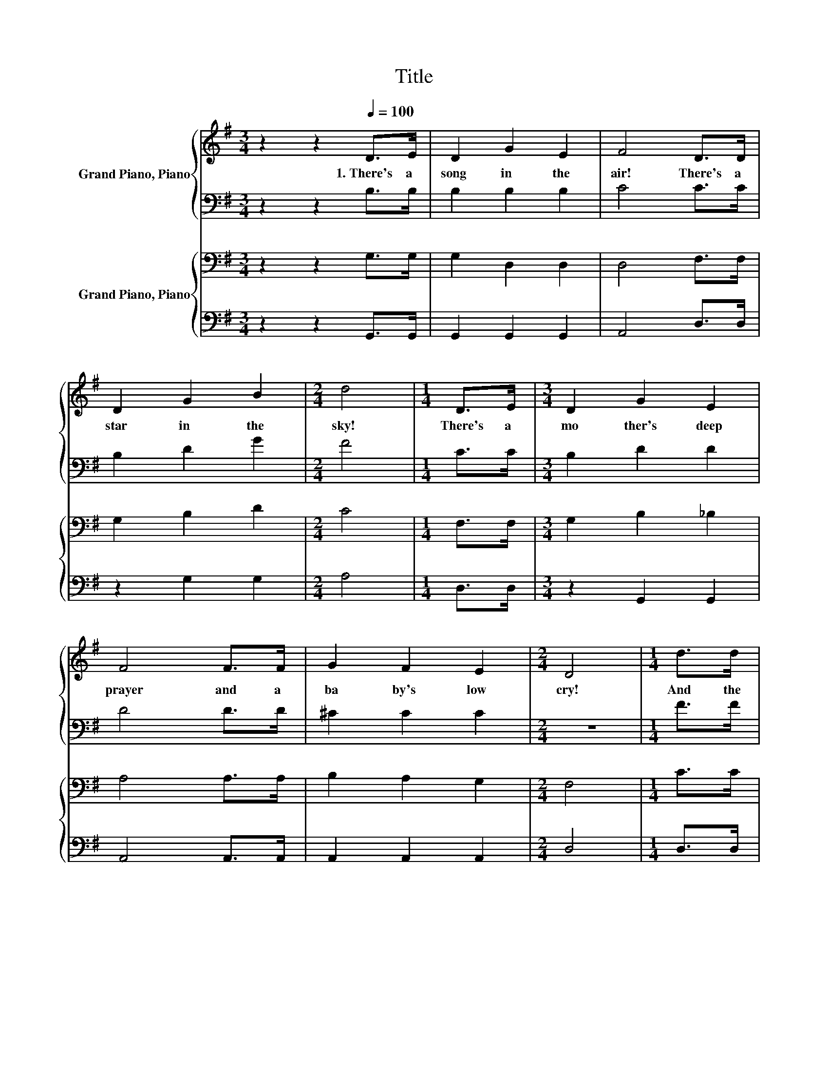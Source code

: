 X:1
T:Title
%%score { 1 | 2 } { 3 | 4 }
L:1/8
M:3/4
K:G
V:1 treble nm="Grand Piano, Piano"
V:2 bass 
V:3 bass nm="Grand Piano, Piano"
V:4 bass 
V:1
 z2 z2[Q:1/4=100] D>E | D2 G2 E2 | F4 D>D | D2 G2 B2 |[M:2/4] d4 |[M:1/4] D>E |[M:3/4] D2 G2 E2 | %7
w: 1.~There's~ a~|song~ in~ the~|air!~ There's~ a~|star~ in~ the~|sky!~|There's~ a~|mo ther's~ deep~|
 F4 F>F | G2 F2 E2 |[M:2/4] D4 |[M:1/4] d>d |[M:3/4] e2 d2 B2 | A2 G2 E2 | D2 F2 A2 |[M:2/4] d4 | %15
w: prayer~ and~ a~|ba by's~ low~|cry!~|And~ the~|star~ rains~ its~|fire~ while~ the~|beau ti ful~|sing,~|
[M:1/4] d>d |[M:3/4] e2 d2 B2 | A2 G2 c2 | B2 A2 D2 |[M:2/4] G4 |] %20
w: for~ the~|man ger~ of~|Beth le hem~|cra dles~ a~|King!~|
V:2
 z2 z2 B,>B, | B,2 B,2 B,2 | C4 C>C | B,2 D2 G2 |[M:2/4] F4 |[M:1/4] C>C |[M:3/4] B,2 D2 D2 | %7
 D4 D>D | ^C2 C2 C2 |[M:2/4] z4 |[M:1/4] F>F |[M:3/4] G2 G2 D2 | B,2 B,2 B,2 | C2 C2[K:treble] C2 | %14
[M:2/4] C4 |[M:1/4] F>F |[M:3/4] =F2 F2 F2 | E2 E2 G2 | F2 F2 z2 |[M:2/4] D4 |] %20
V:3
 z2 z2 G,>G, | G,2 D,2 D,2 | D,4 F,>F, | G,2 B,2 D2 |[M:2/4] C4 |[M:1/4] F,>F, | %6
[M:3/4] G,2 B,2 _B,2 | A,4 A,>A, | B,2 A,2 G,2 |[M:2/4] F,4 |[M:1/4] C>C |[M:3/4] B,2 B,2 G,2 | %12
 D,2 D,2 G,2 | F,2 A,2 F,2 |[M:2/4] F,4 |[M:1/4][K:treble] C>C |[M:3/4] B,2 B,2 D2 | C2 C2 ^D2 | %18
 D2 C2 C2 |[M:2/4] B,4 |] %20
V:4
 z2 z2 G,,>G,, | G,,2 G,,2 G,,2 | A,,4 D,>D, | z2 G,2 G,2 |[M:2/4] A,4 |[M:1/4] D,>D, | %6
[M:3/4] z2 G,,2 G,,2 | A,,4 A,,>A,, | A,,2 A,,2 A,,2 |[M:2/4] D,4 |[M:1/4] D,>D, | %11
[M:3/4] G,2 G,2 z2 | G,,2 G,,2 G,,2 | A,,2 A,,2 D,2 |[M:2/4] D,4 |[M:1/4] D,>D, | %16
[M:3/4] G,2 G,2 G,2 | z2 z2 A,2 | D,2 D,2 D,2 |[M:2/4] G,,4 |] %20

